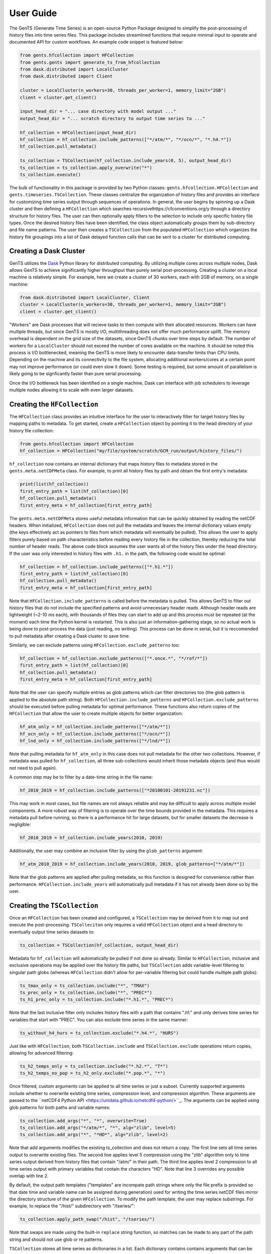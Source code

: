 User Guide
==========

The GenTS (Generate Time Series) is an open-source Python Package designed to simplify the post-processing of history files into time series files. This package includes streamlined functions that require minimal input to operate and documented API for custom workflows. An example code snippet is featured below:

.. code-block:: python

    from gents.hfcollection import HFCollection
    from gents.gents import generate_ts_from_hfcollection
    from dask.distributed import LocalCluster
    from dask.distributed import Client
    
    cluster = LocalCluster(n_workers=30, threads_per_worker=1, memory_limit="2GB")
    client = cluster.get_client()
    
    input_head_dir = "... case directory with model output ..."
    output_head_dir = "... scratch directory to output time series to ..."
    
    hf_collection = HFCollection(input_head_dir)
    hf_collection = hf_collection.include_patterns(["*/atm/*", "*/ocn/*", "*.h4.*"])
    hf_collection.pull_metadata()
    
    ts_collection = TSCollection(hf_collection.include_years(0, 5), output_head_dir)
    ts_collection = ts_collection.apply_overwrite("*")
    ts_collection.execute()


The bulk of functionality in this package is provided by two Python classes: ``gents.hfcollection.HFCollection`` and ``gents.timeseries.TSCollection``. These classes centralize the organization of history files and provides an interface for customizing time series output through sequences of operations. In general, the user begins by spinning up a Dask cluster and then defining a ``HFCollection`` which searches recursivelhttps://cfconventions.org/y through a directory structure for history files. The user can then optionally apply filters to the selection to include only specific history file types. Once the desired history files have been identified, the class object automatically groups them by sub-directory and file name patterns. The user then creates a ``TSCollection`` from the populated ``HFCollection`` which organizes the history file groupings into a list of Dask delayed function calls that can be sent to a cluster for distributed computing.

Creating a Dask Cluster
-----------------------

GenTS utilizes the `Dask <https://docs.dask.org/en/stable/>`_ Python library for distributed computing. By utilizing multiple cores across multiple nodes, Dask allows GenTS to achieve significantly higher throughput than purely serial post-processing. Creating a cluster on a local machine is relatively simple. For example, here we create a cluster of 30 workers, each with 2GB of memory, on a single machine:

.. code-block:: python

    from dask.distributed import LocalCluster, Client
    cluster = LocalCluster(n_workers=30, threads_per_worker=1, memory_limit="2GB")
    client = cluster.get_client()

"Workers" are Dask processes that will recieve tasks to then compute with their allocated resources. Workers can have multiple threads, but since GenTS is mostly I/O, multithreading does not offer much performance uplift. The memory overhead is dependent on the grid size of the datasets, since GenTS chunks over time steps by default. The number of workers for a ``LocalCluster`` should not exceed the number of cores available on the machine. It should be noted this process is I/O bottlenecked, meaning the GenTS is more likely to encounter data-transfer limits than CPU limits. Depending on the machine and its connectivity to the file system, allocating additional workers/cores at a certain point may not improve performance (or could even slow it down). Some testing is required, but some amount of parallelism is likely going to be signficantly faster than pure serial processing.

Once the I/O bottleneck has been identified on a single machine, Dask can interface with job schedulers to leverage multiple nodes allowing it to scale with even larger datasets.

Creating the ``HFCollection``
-----------------------------

The ``HFCollection`` class provides an intuitive interface for the user to interactively filter for target history files by mapping paths to metadata. To get started, create a ``HFCollection`` object by pointing it to the head directory of your history file collection:

.. code-block:: python

    from gents.hfcollection import HFCollection
    hf_collection = HFCollection("my/file/system/scratch/GCM_run/output/history_files/")

``hf_collection`` now contains an internal dictionary that maps history files to metadata stored in the ``gents.meta.netCDFMeta`` class. For example, to print all history files by path and obtain the first entry's metadata:

.. code-block:: python

    print(list(hf_collection))
    first_entry_path = list(hf_collection)[0]
    hf_collection.pull_metadata()
    first_entry_meta = hf_collection[first_entry_path]

The ``gents.meta.netCDFMeta`` stores useful metadata information that can be quickly obtained by reading the netCDF headers. When initialized, ``HFCollection`` does not pull the metadata and leaves the internal dictionary values empty (the keys effectively act as pointers to files from which metadata will eventually be pulled). This allows the user to apply filters purely based on path characteristics before reading every history file in the collection, thereby reducing the total number of header reads. The above code block assumes the user wants all of the history files under the head directory. If the user was only interested in history files with ``.h1.`` in the path, the following code would be optimal:

.. code-block:: python

    hf_collection = hf_collection.include_patterns(["*.h1.*"])
    first_entry_path = list(hf_collection)[0]
    hf_collection.pull_metadata()
    first_entry_meta = hf_collection[first_entry_path]

Note that ``HFCollection.include_patterns`` is called before the metadata is pulled. This allows GenTS to filter out history files that do not include the specified patterns and avoid unnecessary header reads. Although header reads are lightweight (~2-10 ms each), with thousands of files they can start to add up and this process must be repeated (at the moment) each time the Python kernel is restarted. This is also just an information-gathering stage, so no actual work is being done to post-process the data (just reading, no writing). This process can be done in serial, but it is reccomended to pull metadata after creating a Dask cluster to save time.

Similarly, we can exclude patterns using ``HFCollection.exclude_patterns`` too:

.. code-block:: python

    hf_collection = hf_collection.exclude_patterns(["*.once.*", "*/rof/*"])
    first_entry_path = list(hf_collection)[0]
    hf_collection.pull_metadata()
    first_entry_meta = hf_collection[first_entry_path]

Note that the user can specify multiple entries as glob patterns which can filter directories too (the glob pattern is applied to the absolute path string). Both ``HFCollection.include_patterns`` and ``HFCollection.exclude_patterns`` should be executed before pulling metadata for optimal performance. These functions also return copies of the ``HFCollection`` that allow the user to create multiple objects for better organization:

.. code-block:: python

    hf_atm_only = hf_collection.include_patterns(["*/atm/*"])
    hf_ocn_only = hf_collection.include_patterns(["*/ocn/*"])
    hf_lnd_only = hf_collection.include_patterns(["*/lnd/*"])

Note that pulling metadata for ``hf_atm_only`` in this case does not pull metadata for the other two collections. However, if metadata was pulled for ``hf_collection``, all three sub-collections would inherit those metadata objects (and thus would not need to pull again).

A common step may be to filter by a date-time string in the file name:

.. code-block:: python

    hf_2010_2019 = hf_collection.include_patterns(["*20100101-20191231.nc"])

This may work in most cases, but file names are not always reliable and may be difficult to apply across multiple model components. A more robust way of filtering is to operate over the time bounds provided in the metadata. This requires a metadata pull before running, so there is a performance hit for large datasets, but for smaller datasets the decrease is negligible:

.. code-block:: python

    hf_2010_2019 = hf_collection.include_years(2010, 2019)

Additionally, the user may combine an inclusive filter by using the ``glob_patterns`` argument:

.. code-block:: python

    hf_atm_2010_2019 = hf_collection.include_years(2010, 2019, glob_patterns=["*/atm/*"])

Note that the glob patterns are applied after pulling metadata, so this function is designed for convenience rather than performance. ``HFCollection.include_years`` will automatically pull metadata if it has not already been done so by the user.

Creating the ``TSCollection``
-----------------------------

Once an ``HFCollection`` has been created and configured, a ``TSCollection`` may be derived from it to map out and execute the post-processing. ``TSColleciton`` only requires a valid ``HFCollection`` object and a head directory to eventually output time series datasets to:

.. code-block:: python

    ts_collection = TSCollection(hf_collection, output_head_dir)

Metadata for ``hf_collection`` will automatically  be pulled if not done so already. Similar to ``HFCollection``, inclusive and exclusive operations may be applied over the history file paths, but ``TSCollection`` adds variable-level filtering to singular path globs (whereas ``HFCollection`` didn't allow for per-variable filtering but could handle multiple path globs):

.. code-block:: python

    ts_tmax_only = ts_collection.include("*", "TMAX")
    ts_prec_only = ts_collection.include("*", "PREC*")
    ts_h1_prec_only = ts_collection.include("*.h1.*", "PREC*")

Note that the last inclusive filter only includes history files with a path that contains ".h1." and only derives time series for variables that start with "PREC". You can also exclude time series in the same manner:

.. code-block:: python

    ts_without_h4_hurs = ts_collection.exclude("*.h4.*", "HURS")

Just like with ``HFCollection``, both ``TSCollection.include`` and ``TSCollection.exclude`` operations return copies, allowing for advanced filtering:

.. code-block:: python

    ts_h2_temps_only = ts_collection.include("*.h2.*", "T*")
    ts_h2_temps_no_pop = ts_h2_only.exclude("*.pop.*", "*")

Once filtered, custom arguments can be applied to all time series or just a subset. Currently supported arguments include whether to overwrite existing time series, compression level, and compression algorithm. These arguments are passed to the ``netCDF4 Python API <https://unidata.github.io/netcdf4-python/>``_. The arguments can be applied using glob patterns for both paths and variable names:

.. code-block:: python

    ts_collection.add_args("*", "*", overwrite=True)
    ts_collection.add_args("*/atm/*", "*", alg="zlib", level=5)
    ts_collection.add_args("*", "*HD*", alg="zlib", level=2)

Note that add arguments modifies the existing ts_collection and does not return a copy. The first line sets all time series output to overwrite existing files. The second line applies level 5 compression using the "zlib" algorithm only to time series output derived from history files that contain "/atm/" in their path. The third line applies level 2 compression to all time series output with primary variables that contain the characters "HD". Note that line 3 overrides any possible overlap with line 2.

By default, the output path templates ("templates" are incompate path strings where only the file prefix is provided so that date time and variable name can be assigned during generation) used for writing the time series netCDF files mirror the directory structure of the given ``HFCollection``. To modify the path template, the user may replace substrings. For example, to replace the "/hist/" subdirectory with "/tseries/":

.. code-block:: python

    ts_collection.apply_path_swap("/hist", "/tseries/")

Note that swaps are made using the built-in ``replace`` string function, so matches can be made to any part of the path string and should not use glob or re patterns.

``TSCollection`` stores all time series as dictionaries in a list. Each dictionary contains contains arguments that can be passed to ``gents.timeseries.generate_time_series`` to generate a time series file. 

.. code-block:: python

    print(list(ts_collection))

The above code will print the list of time series dictionaries. By default, ``TSCollection`` compiles this list of arguments into a list of Dask delayed functions which can be executed across a Dask cluster. This allows the user to simply execute all time series generation functions in parallel:

.. code-block:: python

    ts_collection.execute()

The list-type interface of ``TSCollection`` allows the user to directly modify the inputs to ``gents.timeseries.generate_time_series`` and build custom Dask workflows if necessary.
